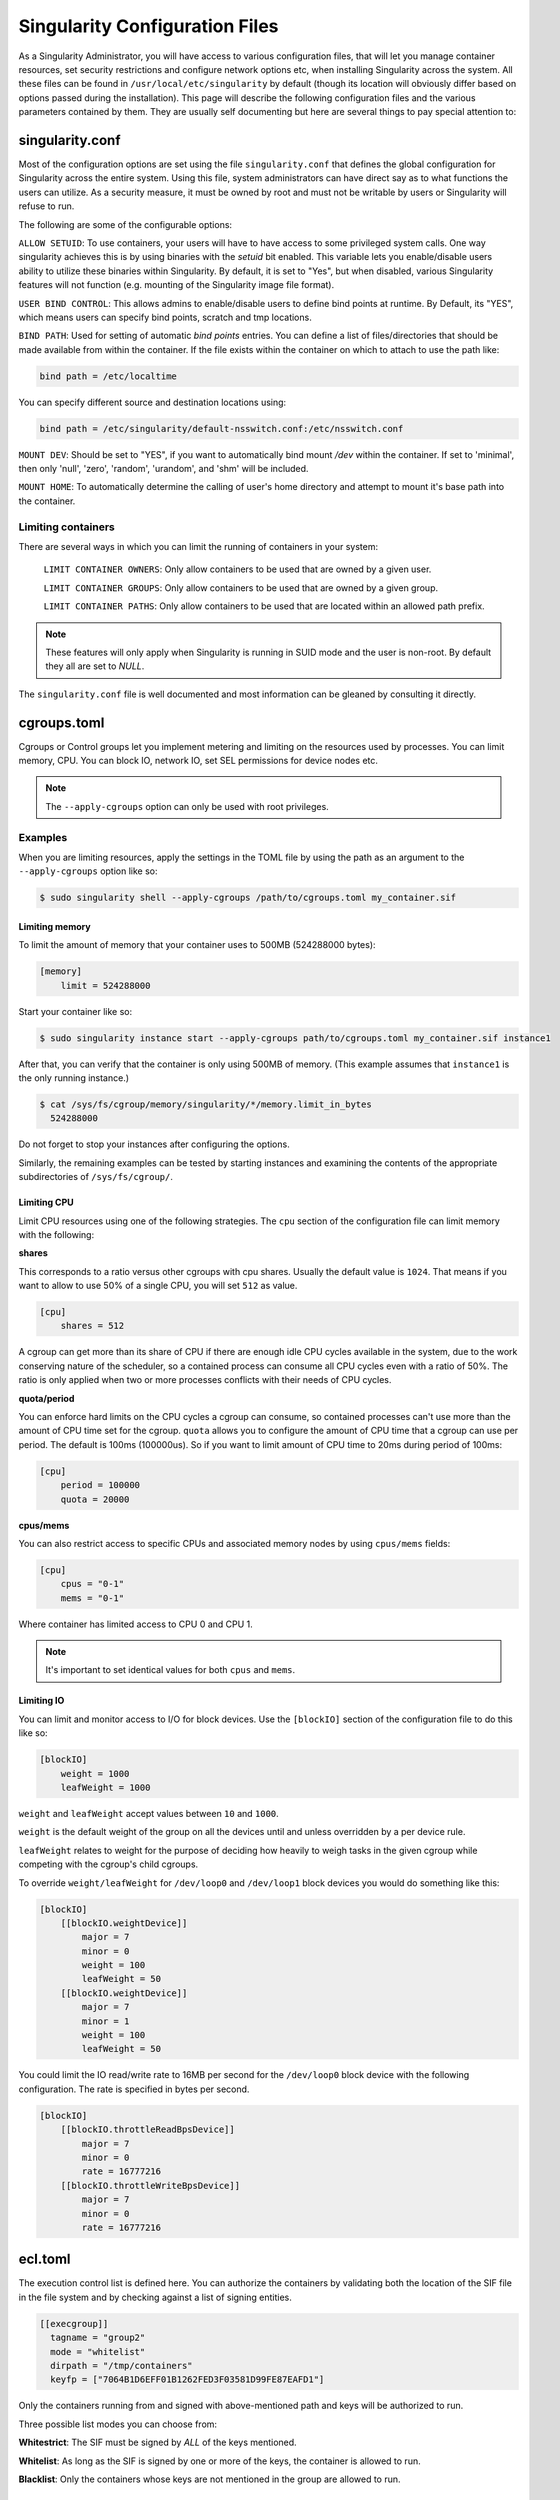 .. _singularity_configfiles:

===============================
Singularity Configuration Files
===============================

As a Singularity Administrator, you will have access to various configuration
files, that will let you manage container resources, set security restrictions
and configure network options etc, when installing Singularity across the system.
All these files can be found in ``/usr/local/etc/singularity`` by default (though
its location will obviously differ based on options passed during the
installation). This page will describe the following configuration files and
the various parameters contained by them. They are usually self documenting
but here are several things to pay special attention to:

-----------------
singularity.conf
-----------------
Most of the configuration options are set using the file ``singularity.conf``
that defines the global configuration for Singularity across the entire system.
Using this file, system administrators can have direct say as to what functions
the users can utilize. As a security measure, it must be owned by root and must
not be writable by users or Singularity will refuse to run.

The following are some of the configurable options:

``ALLOW SETUID``:
To use containers, your users will have to have access to some privileged system
calls. One way singularity achieves this is by using binaries with the `setuid`
bit enabled. This variable lets you enable/disable users ability to utilize
these binaries within Singularity. By default, it is set to "Yes", but when
disabled, various Singularity features will not function (e.g. mounting of the
Singularity image file format).

``USER BIND CONTROL``:
This allows admins to enable/disable users to define bind points at runtime.
By Default, its "YES", which means users can specify bind points, scratch and
tmp locations.

``BIND PATH``:
Used for setting of  automatic `bind points` entries. You can define a list
of files/directories that should be made available from within the container.
If the file exists within the container on which to attach to use the path
like:

.. code-block:: none

  bind path = /etc/localtime

You can specify different source and destination locations using:

.. code-block:: none

  bind path = /etc/singularity/default-nsswitch.conf:/etc/nsswitch.conf

``MOUNT DEV``:
Should be set to "YES", if you want to automatically bind mount `/dev`
within the container. If set to 'minimal', then only 'null', 'zero',
'random', 'urandom', and 'shm' will be included.

``MOUNT HOME``:
To automatically determine the calling of user's home directory and
attempt to mount it's base path into the container.

Limiting containers
====================

There are several ways in which you can limit the running of containers in your
system:

 ``LIMIT CONTAINER OWNERS``: Only allow containers to be used that are owned by a
 given user.

 ``LIMIT CONTAINER GROUPS``: Only allow containers to be used that are owned by
 a given group.

 ``LIMIT CONTAINER PATHS``: Only allow containers to be used that are located
 within an allowed path prefix.

.. note::

  These features will only apply when Singularity is running in SUID mode and the
  user is non-root. By default they all are set to `NULL`.


The ``singularity.conf`` file is well documented and most information can be
gleaned by consulting it directly.

------------
cgroups.toml
------------

Cgroups or Control groups let you implement metering and limiting on the
resources used by processes. You can limit memory, CPU. You can block IO,
network IO, set SEL permissions for device nodes etc.

.. note::

  The ``--apply-cgroups`` option can only be used with root privileges.

Examples
========

When you are limiting resources, apply the settings in the TOML file by using
the path as an argument to the ``--apply-cgroups`` option like so:

.. code-block:: none

  $ sudo singularity shell --apply-cgroups /path/to/cgroups.toml my_container.sif


Limiting memory
----------------
To limit the amount of memory that your container uses to 500MB (524288000 bytes):

.. code-block:: none

  [memory]
      limit = 524288000

Start your container like so:

.. code-block:: none

  $ sudo singularity instance start --apply-cgroups path/to/cgroups.toml my_container.sif instance1

After that, you can verify that the container is only using 500MB of memory.
(This example assumes that ``instance1`` is the only running instance.)

.. code-block:: none

  $ cat /sys/fs/cgroup/memory/singularity/*/memory.limit_in_bytes
    524288000

Do not forget to stop your instances after configuring the options.

Similarly, the remaining examples can be tested by starting instances and
examining the contents of the appropriate subdirectories of ``/sys/fs/cgroup/``.

Limiting CPU
-------------

Limit CPU resources using one of the following strategies. The ``cpu`` section
of the configuration file can limit memory with the following:

**shares**

This corresponds to a ratio versus other cgroups with cpu shares. Usually the
default value is ``1024``. That means if you want to allow to use 50% of a
single CPU, you will set ``512`` as value.

.. code-block:: none

  [cpu]
      shares = 512

A cgroup can get more than its share of CPU if there are enough idle CPU cycles
available in the system, due to the work conserving nature of the scheduler, so
a contained process can consume all CPU cycles even with a ratio of 50%. The
ratio is only applied when two or more processes conflicts with their needs of
CPU cycles.

**quota/period**

You can enforce hard limits on the CPU cycles a cgroup can consume, so
contained processes can't use more than the amount of CPU time set for the
cgroup. ``quota`` allows you to configure the amount of CPU time that a cgroup
can use per period. The default is 100ms (100000us). So if you want to limit
amount of CPU time to 20ms during period of 100ms:

.. code-block:: none

  [cpu]
      period = 100000
      quota = 20000

**cpus/mems**

You can also restrict access to specific CPUs and associated memory nodes by
using ``cpus/mems`` fields:

.. code-block:: none

  [cpu]
      cpus = "0-1"
      mems = "0-1"

Where container has limited access to CPU 0 and CPU 1.

.. note::

  It's important to set identical values for both ``cpus`` and ``mems``.


Limiting IO
------------

You can limit and monitor access to I/O for block devices.  Use the
``[blockIO]`` section of the configuration file to do this like so:

.. code-block:: none

  [blockIO]
      weight = 1000
      leafWeight = 1000

``weight`` and ``leafWeight`` accept values between ``10`` and ``1000``.

``weight`` is the default weight of the group on all the devices until and
unless overridden by a per device rule.

``leafWeight`` relates to weight for the purpose of deciding how heavily to
weigh tasks in the given cgroup while competing with the cgroup's child cgroups.

To override ``weight/leafWeight`` for ``/dev/loop0`` and ``/dev/loop1`` block
devices you would do something like this:

.. code-block:: none

  [blockIO]
      [[blockIO.weightDevice]]
          major = 7
          minor = 0
          weight = 100
          leafWeight = 50
      [[blockIO.weightDevice]]
          major = 7
          minor = 1
          weight = 100
          leafWeight = 50

You could limit the IO read/write rate to 16MB per second for the ``/dev/loop0``
block device with the following configuration.  The rate is specified in bytes
per second.

.. code-block:: none

  [blockIO]
      [[blockIO.throttleReadBpsDevice]]
          major = 7
          minor = 0
          rate = 16777216
      [[blockIO.throttleWriteBpsDevice]]
          major = 7
          minor = 0
          rate = 16777216

--------
ecl.toml
--------

The execution control list is defined here. You can authorize the containers by
validating both the location of the SIF file in the file system and by
checking against a list of signing entities.

.. code-block:: none

  [[execgroup]]
    tagname = "group2"
    mode = "whitelist"
    dirpath = "/tmp/containers"
    keyfp = ["7064B1D6EFF01B1262FED3F03581D99FE87EAFD1"]

Only the containers running from and signed with above-mentioned path and keys
will be authorized to run.

Three possible list modes you can choose from:

**Whitestrict**: The SIF must be signed by *ALL* of the keys mentioned.

**Whitelist**: As long as the SIF is signed by one or more of the keys, the
container is allowed to run.

**Blacklist**: Only the containers whose keys are not mentioned in the group
are allowed to run.

--------------
nvliblist.conf
--------------

When a container includes a GPU enabled application and libraries, Singularity
(with the ``--nv`` option) can properly inject the required Nvidia GPU driver
libraries into the container, to match the host's kernel. This config file is
the place where it searches for NVIDIA libraries in your host system.
However, ``nvliblist.conf`` will be ignored in case of having `nvidia-container-cli <https://github.com/NVIDIA/libnvidia-container>`_
installed, which will be used to locate any nvidia libraries and binaries on
the host system.

Examples
========

For GPU and CUDA support --nv option works like:

.. code-block:: none

  $ singularity exec --nv ubuntu.sif gpu_program.exec
  $ singularity run --nv docker://tensorflow/tensorflow:gpu_latest

You can also mention libraries/binaries and they will be mounted into the
container when the ``--nv`` option is passed.

---------------
capability.json
---------------

Singularity provides full support for granting and revoking Linux capabilities
on a user or group basis. By default, all Linux capabilities are dropped when a
user enters the container system. When you decide to add/revoke some capabilities,
you can do so using the ``Singularity capability`` options: ``Add``, ``Drop``
and ``List``.

For example, if you do:

.. code-block:: none

  $ sudo singularity capability add --user david CAP_SYS_RAWIO

You've let the user David to perform I/O port operations, perform a range of
device-specific operations on other devices etc.
To perform the same for a group of users do:

.. code-block:: none

  $ sudo singularity capability add --group mygroup audit_write

Use ``drop`` in the same format for revoking their capabilities.

To see a list of all users and their capabilities, simply do:

.. code-block:: none

  $ sudo singularity capability list --all

*capability.json* is the file maintained by Singularity where the ``capability``
commands create/delete entries accordingly.


To know more about the capabilities you can add do:

.. code-block:: none

  $ singularity capability add --help

.. note::

  The above commands can only be issued by root user(admin).

The `--add-caps <https://www.sylabs.io/guides/3.0/user-guide/security_options.html?highlight=seccomp#security-related-action-options>`_ and
related options will let the user request the capability when executing a container.

----------------
seccomp-profiles
----------------

Secure Computing (seccomp) Mode is a feature of the Linux kernel that allows an
administrator to filter system calls being made from a container. Profiles made
up of allowed and restricted calls can be passed to different containers.
*Seccomp* provides more control than *capabilities* alone, giving a smaller
attack surface for an attacker to work from within a container.

You can set the default action with ``defaultAction`` for a non-listed system
call. Example: ``SCMP_ACT_ALLOW`` filter will allow all the system calls if it
matches the filter rule and you can set it to ``SCMP_ACT_ERRNO`` which will have
the thread receive a return value of *errno* if it calls a system call that matches
the filter rule.
The file is formatted in a way that it can take a list of additional system calls
for different architecture and Singularity will automatically take syscalls
related to the current architecture where it's been executed.
The ``include``/``exclude``-> ``caps`` section will include/exclude the listed
system calls if the user has the associated capability.

Use the ``--security`` option to invoke the container like:

.. code-block:: none

  $ sudo singularity shell --security seccomp:/home/david/my.json my_container.sif

For more insight into security options, network options, cgroups, capabilities,
etc, please check the `Userdocs <https://www.sylabs.io/guides/3.0/user-guide/>`_
and it's `Appendix <https://www.sylabs.io/guides/3.0/user-guide/appendix.html>`_.
